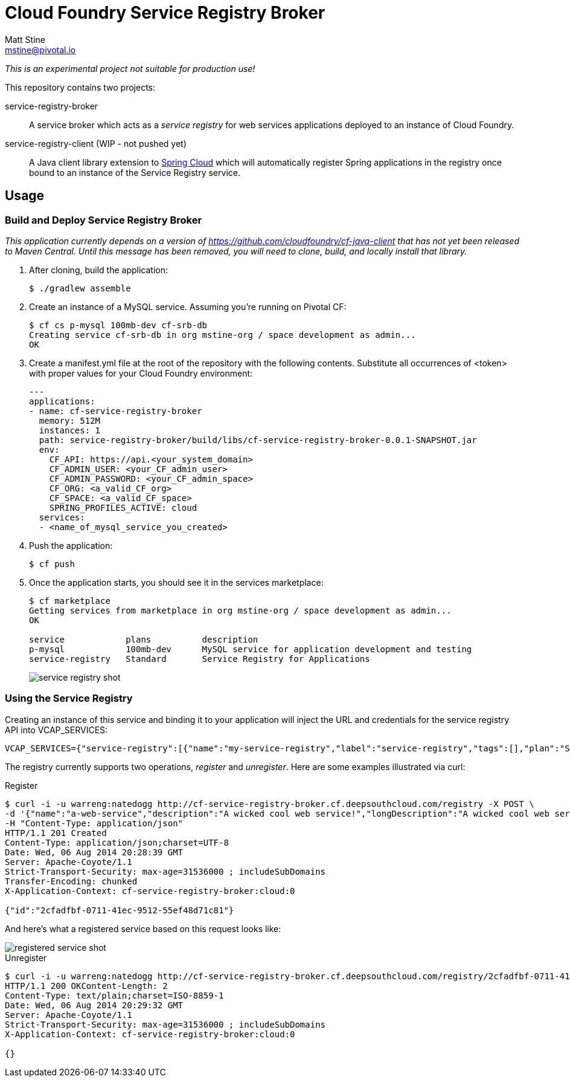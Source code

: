 = Cloud Foundry Service Registry Broker
Matt Stine <mstine@pivotal.io>

_This is an experimental project not suitable for production use!_

This repository contains two projects:

+service-registry-broker+:: A service broker which acts as a _service registry_ for web services applications deployed to an instance of Cloud Foundry.
+service-registry-client+ (WIP - not pushed yet):: A Java client library extension to http://projects.spring.io/spring-cloud[Spring Cloud] which will automatically register Spring applications in the registry once bound to an instance of the Service Registry service.

== Usage

=== Build and Deploy Service Registry Broker

_This application currently depends on a version of https://github.com/cloudfoundry/cf-java-client that has not yet been released to Maven Central. Until this message has been removed, you will need to clone, build, and locally install that library._

. After cloning, build the application:
+
[source,text]
----
$ ./gradlew assemble
----

. Create an instance of a MySQL service. Assuming you're running on Pivotal CF:
+
[source,text]
----
$ cf cs p-mysql 100mb-dev cf-srb-db
Creating service cf-srb-db in org mstine-org / space development as admin...
OK
----

. Create a +manifest.yml+ file at the root of the repository with the following contents. Substitute all occurrences of +<token>+ with proper values for your Cloud Foundry environment:
+
[source,text]
----
---
applications:
- name: cf-service-registry-broker
  memory: 512M
  instances: 1
  path: service-registry-broker/build/libs/cf-service-registry-broker-0.0.1-SNAPSHOT.jar
  env:
    CF_API: https://api.<your_system_domain>
    CF_ADMIN_USER: <your_CF_admin_user>
    CF_ADMIN_PASSWORD: <your_CF_admin_space>
    CF_ORG: <a_valid_CF_org>
    CF_SPACE: <a_valid_CF_space>
    SPRING_PROFILES_ACTIVE: cloud
  services:
  - <name_of_mysql_service_you_created>
----

. Push the application:
+
[source, text]
----
$ cf push
----

. Once the application starts, you should see it in the services marketplace:
+
[source,text]
----
$ cf marketplace
Getting services from marketplace in org mstine-org / space development as admin...
OK

service            plans          description
p-mysql            100mb-dev      MySQL service for application development and testing
service-registry   Standard       Service Registry for Applications
----
+
image::docs/service_registry_shot.png[]

=== Using the Service Registry

Creating an instance of this service and binding it to your application will inject the URL and credentials for the service registry API into +VCAP_SERVICES+:

[source,text]
----
VCAP_SERVICES={"service-registry":[{"name":"my-service-registry","label":"service-registry","tags":[],"plan":"Standard","credentials":{"uri":"http://cf-service-registry-broker.cf.deepsouthcloud.com/registry","username":"warreng","password":"natedogg"}}]}
----

The registry currently supports two operations, _register_ and _unregister_. Here are some examples illustrated via curl:

.Register
[source,text]
----
$ curl -i -u warreng:natedogg http://cf-service-registry-broker.cf.deepsouthcloud.com/registry -X POST \
-d '{"name":"a-web-service","description":"A wicked cool web service!","longDescription":"A wicked cool web service that will provide you with unicorns and rainbows.","displayName":"A Web Service","provider":"My Awesome Startup","features":["Feature 1","Feature 2","Feature 3"],"url":"http://my.url.com","basicAuthUser":"tupac","basicAuthPassword":"makaveli"}' \
-H "Content-Type: application/json"
HTTP/1.1 201 Created
Content-Type: application/json;charset=UTF-8
Date: Wed, 06 Aug 2014 20:28:39 GMT
Server: Apache-Coyote/1.1
Strict-Transport-Security: max-age=31536000 ; includeSubDomains
Transfer-Encoding: chunked
X-Application-Context: cf-service-registry-broker:cloud:0

{"id":"2cfadfbf-0711-41ec-9512-55ef48d71c81"}
----

And here's what a registered service based on this request looks like:

image::docs/registered_service_shot.png[]

.Unregister
[source,text]
----
$ curl -i -u warreng:natedogg http://cf-service-registry-broker.cf.deepsouthcloud.com/registry/2cfadfbf-0711-41ec-9512-55ef48d71c81 -X DELETE
HTTP/1.1 200 OKContent-Length: 2
Content-Type: text/plain;charset=ISO-8859-1
Date: Wed, 06 Aug 2014 20:29:32 GMT
Server: Apache-Coyote/1.1
Strict-Transport-Security: max-age=31536000 ; includeSubDomains
X-Application-Context: cf-service-registry-broker:cloud:0

{}
----
